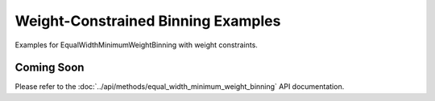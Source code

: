 Weight-Constrained Binning Examples
====================================

Examples for EqualWidthMinimumWeightBinning with weight constraints.

Coming Soon
-----------

Please refer to the :doc:`../api/methods/equal_width_minimum_weight_binning` API documentation.
